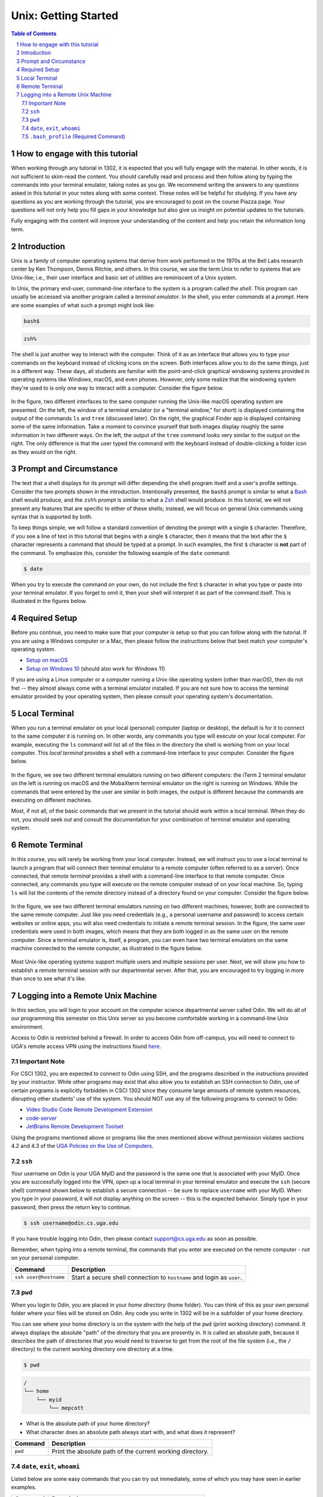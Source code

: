 .. sectnum::
.. |approval_notice| image:: https://img.shields.io/badge/Approved%20for-Spring%202024-blue

=======================
 Unix: Getting Started
=======================

|approval_notice|

.. contents:: **Table of Contents**
   :depth: 3

How to engage with this tutorial
================================

When working through any tutorial in 1302, it is expected that you will fully engage with the material. In
other words, it is not sufficient to skim-read the content. You should carefully read and process
and then follow along by typing the commands into your terminal emulator, taking notes as you go.
We recommend writing the answers to any questions asked in this tutorial in your notes along with some
context. These notes will be helpful for studying. If you have any questions as you are working through
the tutorial, you are encouraged to post on the course Piazza page. Your questions will not only help
you fill gaps in your knowledge but also give us insight on potential updates to the tutorials.

Fully engaging with the content will improve your understanding of the content and help you retain 
the information long term.

Introduction
============

Unix is a family of computer operating systems that derive from work performed
in the 1970s at the Bell Labs research center by Ken Thompson, Dennis Ritchie,
and others. In this course, we use the term Unix to refer to systems that are
Unix-like; i.e., their user interface and basic set of utilities are
reminiscent of a Unix system.

In Unix, the primary end-user, command-line interface to the system is a program
called the *shell*. This program can usually be accessed via another program
called a *terminal emulator*. In the shell, you enter *commands* at a *prompt*.
Here are some examples of what such a prompt might look like:

.. code-block:: shell

   bash$

.. code-block:: shell

   zsh%

The shell is just another way to interact with the computer. Think of it as an interface
that allows you to type your commands on the keyboard instead of clicking icons on the
screen. Both interfaces allow you to do the same things, just in a different way.
These days, all students are familiar with the point-and-click graphical windowing systems
provided in operating systems like Windows, macOS, and even phones.
However, only some realize that the windowing system they're used to is
only one way to interact with a computer. Consider the figure below.

.. figure:: img/intro1.png
   :alt: Local terminal (left) and Finder app (right) on macOS.

In the figure, two different interfaces to the same computer running the Unix-like
macOS operating system are presented. On the left, the window of a terminal
emulator (or a "terminal window," for short) is displayed containing the output
of the commands ``ls`` and ``tree`` (discussed later). On the right, the graphical
Finder app is displayed containing some of the same information. Take a moment
to convince yourself that both images display roughly the same information 
in two different ways. On the left, the output of the ``tree`` command looks very 
similar to the output on the right. The only difference is that the user typed 
the command with the keyboard instead of double-clicking a folder icon as they would
on the right.

Prompt and Circumstance
=======================

The text that a shell displays for its prompt will differ depending
the shell program itself and a user's profile settings. Consider the
two prompts shown in the introduction. Intentionally presented, the
``bash$`` prompt is similar to what a |bash|_ shell would produce, and
the ``zsh%`` prompt is similar to what a |zsh|_ shell would produce.
In this tutorial, we will not present any features that are specific
to either of these shells; instead, we will focus on general Unix
commands using syntax that is supported by both.

.. |bash| replace:: Bash
.. _bash: https://en.wikipedia.org/wiki/Bash_(Unix_shell)

.. |zsh| replace:: Zsh
.. _zsh: https://en.wikipedia.org/wiki/Z_shell

To keep things simple, we will follow a standard convention of denoting
the prompt with a single ``$`` character. Therefore, if you see a line
of text in this tutorial that begins with a single ``$`` character, then it
means that the text after the ``$`` character represents a command that
should be typed at a prompt. In such examples, the first ``$`` character
is **not** part of the command. To emphasize this, consider the following
example of the ``date`` command:

.. code-block:: shell

   $ date

When you try to execute the command on your own, do not include the
first ``$`` character in what you type or paste into your terminal emulator.  If
you forget to omit it, then your shell will interpret it as part of the
command itself. This is illustrated in the figures below.

.. figure:: img/prompt-correct.png?2

.. figure:: img/prompt-incorrect.png?2

Required Setup
==============

Before you continue, you need to make sure that your computer is setup so
that you can follow along with the tutorial. If you are using a Windows
computer or a Mac, then please follow the instructions below that best match
your computer's operating system.

* `Setup on macOS <https://github.com/cs1302uga/cs1302-tutorials/blob/alsi/setup/MacOS.md>`__
* `Setup on Windows 10 <https://github.com/cs1302uga/cs1302-tutorials/blob/alsi/setup/Windows.md>`__
  (should also work for Windows 11)

If you are using a Linux computer or a computer running a Unix-like operating
system (other than macOS), then do not fret -- they almost always come with a
terminal emulator installed. If you are not sure how to access the terminal
emulator provided by your operating system, then please consult your operating
system's documentation.

Local Terminal
==============

When you run a terminal emulator on your local (personal) computer (laptop or desktop), 
the default is for it to connect to the same computer it is running on. In other 
words, any commands you type will execute on your local computer. For example,
executing the ``ls`` command will list all of the files in the directory the shell
is working from on your local computer. This *local terminal*
provides a shell with a command-line interface to your computer. Consider the
figure below.

.. figure:: img/local-terminals.png
   :alt: iTerm 2 on macOS Big Sur (left) and MobaXterm 21.2 on Windows 10 (right)

In the figure, we see two different terminal emulators running on two different
computers: the iTerm 2 terminal emulator on the left is running on macOS
and the MobaXterm terminal emulator on the right is running on Windows. While
the commands that were entered by the user are similar in both images, the output
is different because the commands are executing on different machines.

Most, if not all, of the basic commands that we present in the tutorial
should work within a local terminal. When they do not, you should seek out
and consult the documentation for your combination of terminal emulator and
operating system.

Remote Terminal
===============

In this course, you will rarely be working from your local computer. Instead,
we will instruct you to use a local terminal to launch a program that will
connect their terminal emulator to a remote computer (often referred to as a
server). Once connected, that *remote terminal* provides a shell with a command-line
interface to that remote computer. Once connected, any commands you type will execute
on the remote computer instead of on your local machine. So, typing ``ls`` will list
the contents of the remote directory instead of a directory found on your computer.
Consider the figure below.

.. figure:: img/remote-terminals.png
   :alt: iTerm 2 on macOS Big Sur (left) and MobaXterm 21.2 on Windows 10 (right)
         both connected to a third, remote machine.

In the figure, we see two different terminal emulators running on two different
machines; however, both are connected to the same remote computer. Just like
you need credentials (e.g., a personal username and password) to access certain
websites or online apps, you will also need credentials to initiate a remote
terminal session. In the figure, the same user credentials were used in both
images, which means that they are both logged in as the same user on
the remote computer. Since a terminal emulator is, itself, a program, you can
even have two terminal emulators on the same machine connected to the remote computer,
as illustrated in the figure below.

.. figure:: img/multi-user.png
   :alt: One terminal on one machine (left) and two terminals on a second machine (right)
         all connected to a remote computer (center).

Most Unix-like operating systems support multiple users and multiple sessions
per user. Next, we will show you how to establish a remote terminal
session with our departmental server. After that, you are encouraged to try logging 
in more than once to see what it's like.

Logging into a Remote Unix Machine
==================================

In this section, you will login to your account on the computer science departmental server called
Odin. We will do all of our programming this semester on this Unix server so you become comfortable
working in a command-line Unix environment.

Access to Odin is restricted behind a firewall. In order to access Odin from off-campus, you
will need to connect to UGA's remote access VPN using the instructions found
`here <https://eits.uga.edu/access_and_security/infosec/tools/vpn/>`_.

Important Note
++++++++++++++

For CSCI 1302, you are expected to connect to Odin using SSH, and the programs
described in the instructions provided by your instructor. While other programs may exist
that also allow you to establish an SSH connection to Odin, use of certain programs
is explicitly forbidden in CSCI 1302 since they consume large amounts of remote system
resources, disrupting other students' use of the system.
You should NOT use any of the following programs to connect to Odin:

* `Video Studio Code Remote Development Extension <https://code.visualstudio.com/docs/remote/remote-overview>`_
* `code-server <https://github.com/coder/code-server>`_
* `JetBrains Remote Development Toolset <https://www.jetbrains.com/remote-development/>`_

Using the programs mentioned above or programs like the ones mentioned above
without permission violates sections 4.2 and 4.3 of the 
`UGA Policies on the Use of Computers <https://t.uga.edu/2FS>`_.


``ssh``
+++++++

Your username on Odin is your UGA MyID and the password is the same one that
is associated with your MyID. Once you are successfully logged into the VPN,
open up a local terminal in your terminal emulator and execute the ``ssh``
(secure shell) command shown below to establish a secure connection -- be
sure to replace ``username`` with your MyID. When you type in your password,
it will not display anything on the screen -- this is the expected behavior.
Simply type in your password, then press the return key to continue.

.. code-block:: shell

   $ ssh username@odin.cs.uga.edu

.. figure:: img/login-demo.svg

If you have trouble logging into Odin, then please
contact support@cs.uga.edu as soon as possible.

Remember, when typing into a remote terminal, the commands that you enter
are executed on the remote computer - not on your personal computer.

.. table::

   =====================  ======================================================================
   Command                 Description
   =====================  ======================================================================
   ``ssh user@hostname``  Start a secure shell connection to ``hostname`` and login as ``user``.
   =====================  ======================================================================

``pwd``
+++++++

When you login to Odin, you are placed in your *home directory* (home folder).
You can think of this as your own personal folder where your files will be stored
on Odin. Any code you write in 1302 will be in a subfolder of your home directory.

You can see where your home directory is on the system with the help of the
``pwd`` (print working directory) command. It always displays the absolute
"path" of the directory that you are presently in. It is called an absolute
path, because it describes the path of directories that you would need to
traverse to get from the root of the file system (i.e., the ``/`` directory)
to the current working directory one directory at a time.

.. code-block:: shell

   $ pwd

.. figure:: img/pwd-demo.svg?1

.. code-block:: plain

   /
   └── home
       └── myid
           └── mepcott

* What is the absolute path of your home directory?
* What character does an absolute path always start with, and
  what does it represent?

.. table::

   ========  ======================================================================
   Command   Description
   ========  ======================================================================
   ``pwd``   Print the absolute path of the current working directory.
   ========  ======================================================================

``date``, ``exit``, ``whoami``
++++++++++++++++++++++++++++++

Listed below are some easy commands that you can try out immediately, some
of which you may have seen in earlier examples.

.. table::

   ==========  ======================================================================================
   Command     Description
   ==========  ======================================================================================
   ``date``    Print the system date and time.
   ``exit``    Exit the current shell.
   ``whoami``  Print the user name associated with the current user.
   ==========  ======================================================================================

``.bash_profile`` (Required Command)
++++++++++++++++++++++++++++++++++++

To continue with this tutorial, the **CSCI 1302 shell profile** needs
to be enabled on your Odin account. Enabling this profile is also required
to complete coursework in CSCI 1302. A *shell profile* includes commands
and setting customizations that take effect when the profile is *sourced* (loaded).
This step will set up your programming environment for 1302. It will tell the system
where to find the Java compiler and other tools that we will use throughout the 
semester.

If you see output that starts with ``[cs1302]`` when you login to Odin,
then the CSCI 1302 shell profile is enabled on your account. Your output does not have
to match the image below exactly as we often change the shell profile. If you see similar
output, you can proceed to the next section of this tutorial.
  
.. figure:: img/cs1302-profile-check-demo.svg?1


* If you do not see any of that when you login, then the CSCI 1302 shell profile
  is not enabled on your account. To enable it, execute the command below. The
  command adds a line to the ``.bash_profile`` file in your home directory so
  that the profile is sourced each time you login. You won't have to run this command
  again this semester.
  
  **NOTE:** Unlike some of the examples you've seen with ``mepcott`` (i.e., Dr. Cotterell's
  username), the ``mepcott`` in the following command should NOT be replaced with 
  your username. The command is provided by Dr. Cotterell to enable the
  CSCI 1302 shell profile on your account.

  .. code-block:: shell

     $ /usr/local/mepcott/cs1302.enable
     
  .. code-block:: shell
  
     #           |-------|
     #               |
     #    MUST USE "mepcott" HERE

  .. figure:: img/cs1302-profile-enable-demo.svg


**Make sure that you logout, then login again before continuing.**
When you log back in, you should see output similar to what is shown in the video
at the start of this section.

Congratulations! If you see the output above when you login to Odin, you have set up your 
Odin account. You're now ready to login to a remote computer and develop software!

.. copyright and license information
.. |copy| unicode:: U+000A9 .. COPYRIGHT SIGN
.. |copyright| replace:: Copyright |copy| Michael E. Cotterell, Bradley J. Barnes, and the University of Georgia.
.. |license| replace:: CC BY-NC-ND 4.0
.. _license: http://creativecommons.org/licenses/by-nc-nd/4.0/
.. |license_image| image:: https://img.shields.io/badge/License-CC%20BY--NC--ND%204.0-lightgrey.svg
                   :target: http://creativecommons.org/licenses/by-nc-nd/4.0/
.. standard footer
.. footer:: |license_image|

   |copyright| This work is licensed under a |license|_ license to students
   and the public. The content and opinions expressed on this Web page do not necessarily
   reflect the views of nor are they endorsed by the University of Georgia or the University
   System of Georgia.
